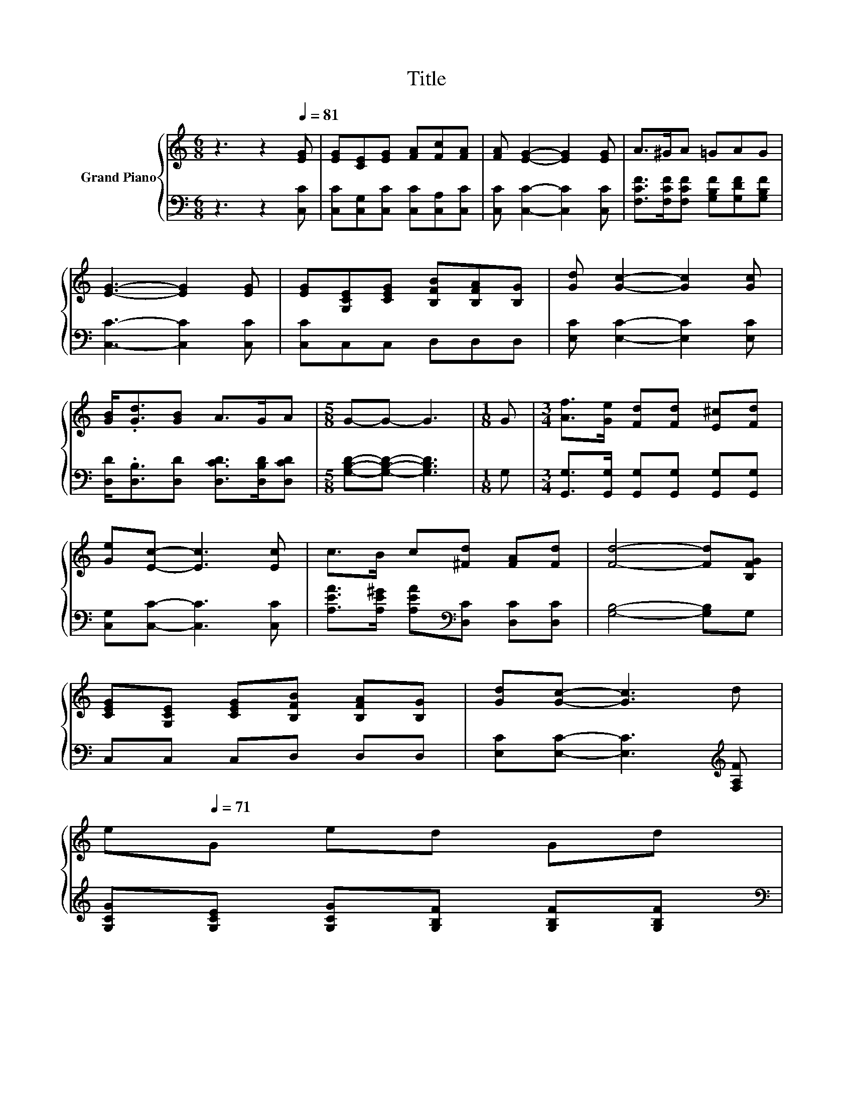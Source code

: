 X:1
T:Title
%%score { 1 | 2 }
L:1/8
M:6/8
K:C
V:1 treble nm="Grand Piano"
V:2 bass 
V:1
 z3 z2[Q:1/4=81] [EG] | [EG][CE][EG] [FA][Fc][FA] | [FA] [EG]2- [EG]2 [EG] | A>^GA =GAG | %4
 [EG]3- [EG]2 [EG] | [EG][G,CE][CEG] [B,FB][B,FA][B,G] | [Gd] [Gc]2- [Gc]2 [Gc] | %7
 [GB]<.[Gd][GB] A>GA |[M:5/8] G-G- G3 |[M:1/8] G |[M:3/4] [Af]>[Ge] [Fd][Fd] [E^c][Fd] | %11
 [Ge][Ec]- [Ec]3 [Ec] | c>B c[^Fd] [FA][Fd] | [Fd]4- [Fd][B,FG] | %14
 [CEG][G,CE] [CEG][B,FB] [B,FA][B,G] | [Gd][Gc]- [Gc]3 d | %16
 e[Q:1/4=71]G ed Gd[Q:1/4=80][Q:1/4=78][Q:1/4=77][Q:1/4=76][Q:1/4=75][Q:1/4=73][Q:1/4=72][Q:1/4=70][Q:1/4=68][Q:1/4=67][Q:1/4=66][Q:1/4=65][Q:1/4=63][Q:1/4=62] | %17
[M:5/8] [Ec]-[Ec]- [Ec]3 |] %18
V:2
 z3 z2 [C,C] | [C,C][C,G,][C,C] [C,C][C,A,][C,C] | [C,C] [C,C]2- [C,C]2 [C,C] | %3
 [F,CF]>[F,CF][F,CF] [G,B,F][G,DF][G,B,F] | [C,C]3- [C,C]2 [C,C] | [C,C]C,C, D,D,D, | %6
 [E,C] [E,C]2- [E,C]2 [E,C] | [D,D]<.[D,B,][D,D] [D,CD]>[D,B,D][D,CD] | %8
[M:5/8] [G,B,D]-[G,B,D]- [G,B,D]3 |[M:1/8] G, | %10
[M:3/4] [G,,G,]>[G,,G,] [G,,G,][G,,G,] [G,,G,][G,,G,] | [C,G,][C,C]- [C,C]3 [C,C] | %12
 [A,EA]>[A,E^G] [A,EA][K:bass][D,C] [D,C][D,C] | [G,B,]4- [G,B,]G, | C,C, C,D, D,D, | %15
 [E,C][E,C]- [E,C]3[K:treble] [F,A,F] | [G,CG][G,CE] [G,CG][G,B,F] [G,B,F][G,B,F] | %17
[M:5/8][K:bass] [C,C]-[C,C]- [C,C]3 |] %18


